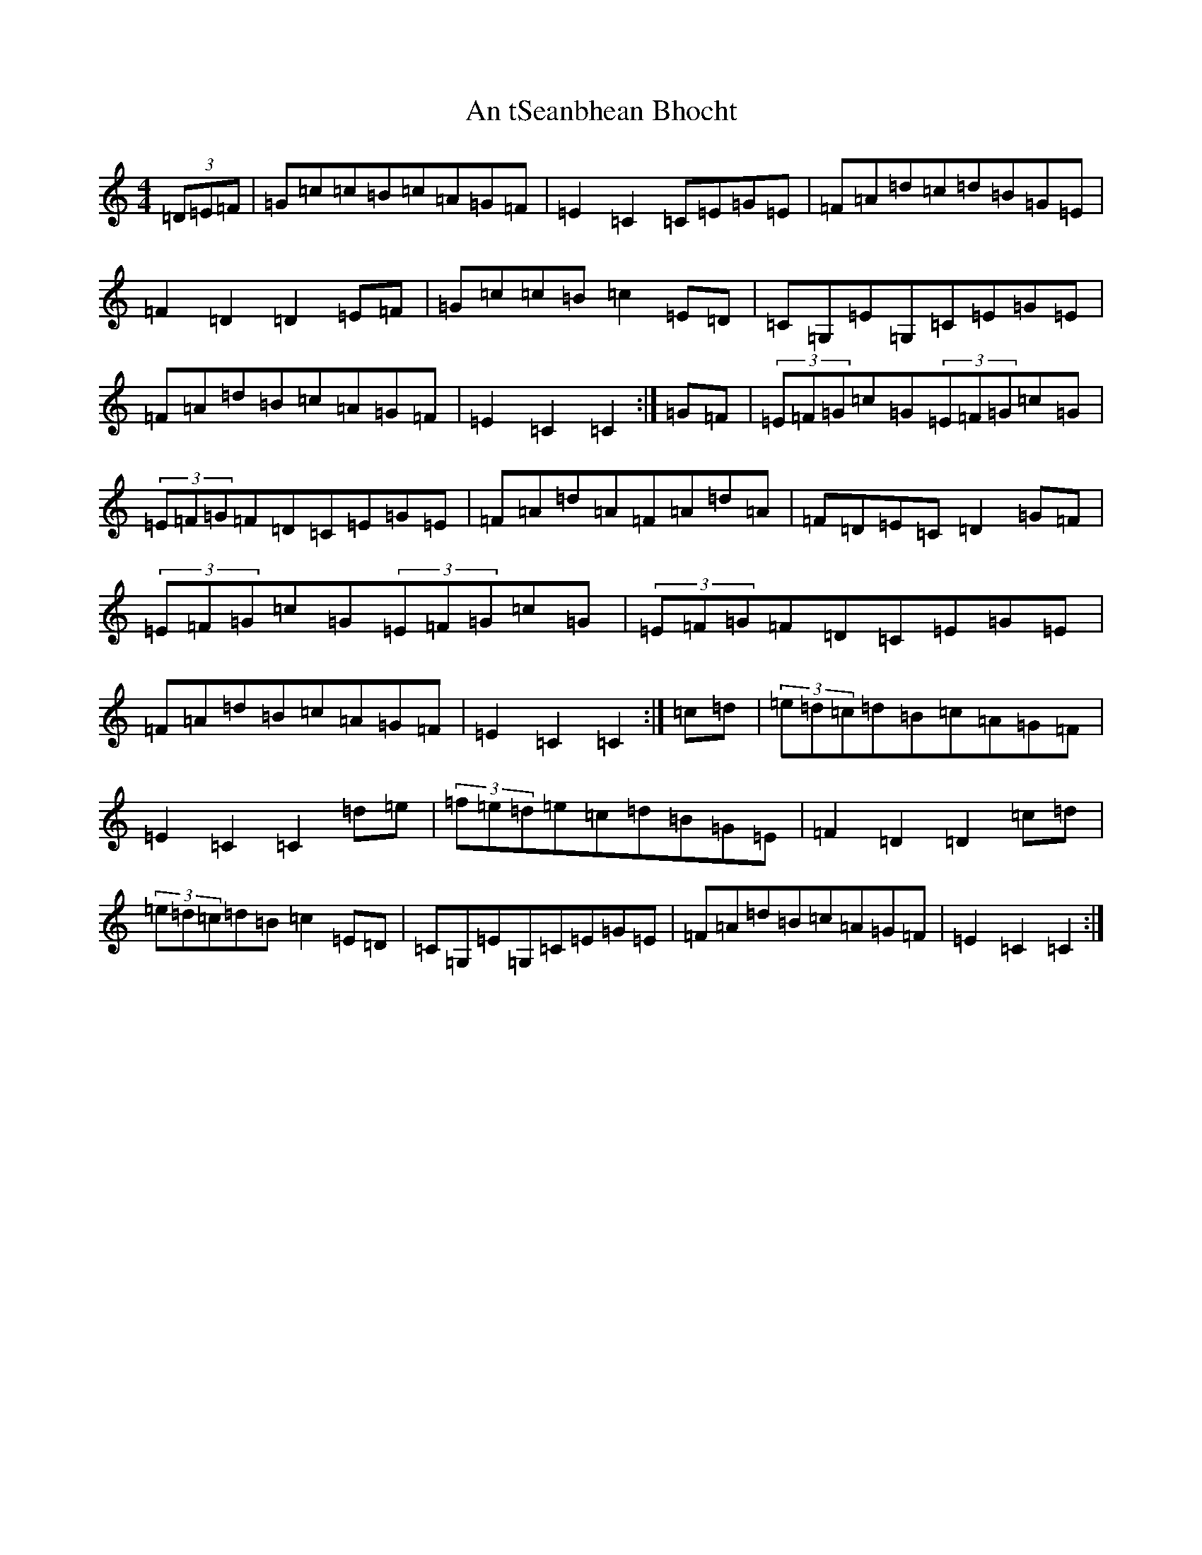 X: 680
T: An tSeanbhean Bhocht
S: https://thesession.org/tunes/1599#setting1599
R: hornpipe
M:4/4
L:1/8
K: C Major
(3=D=E=F|=G=c=c=B=c=A=G=F|=E2=C2=C=E=G=E|=F=A=d=c=d=B=G=E|=F2=D2=D2=E=F|=G=c=c=B=c2=E=D|=C=G,=E=G,=C=E=G=E|=F=A=d=B=c=A=G=F|=E2=C2=C2:|=G=F|(3=E=F=G=c=G(3=E=F=G=c=G|(3=E=F=G=F=D=C=E=G=E|=F=A=d=A=F=A=d=A|=F=D=E=C=D2=G=F|(3=E=F=G=c=G(3=E=F=G=c=G|(3=E=F=G=F=D=C=E=G=E|=F=A=d=B=c=A=G=F|=E2=C2=C2:|=c=d|(3=e=d=c=d=B=c=A=G=F|=E2=C2=C2=d=e|(3=f=e=d=e=c=d=B=G=E|=F2=D2=D2=c=d|(3=e=d=c=d=B=c2=E=D|=C=G,=E=G,=C=E=G=E|=F=A=d=B=c=A=G=F|=E2=C2=C2:|